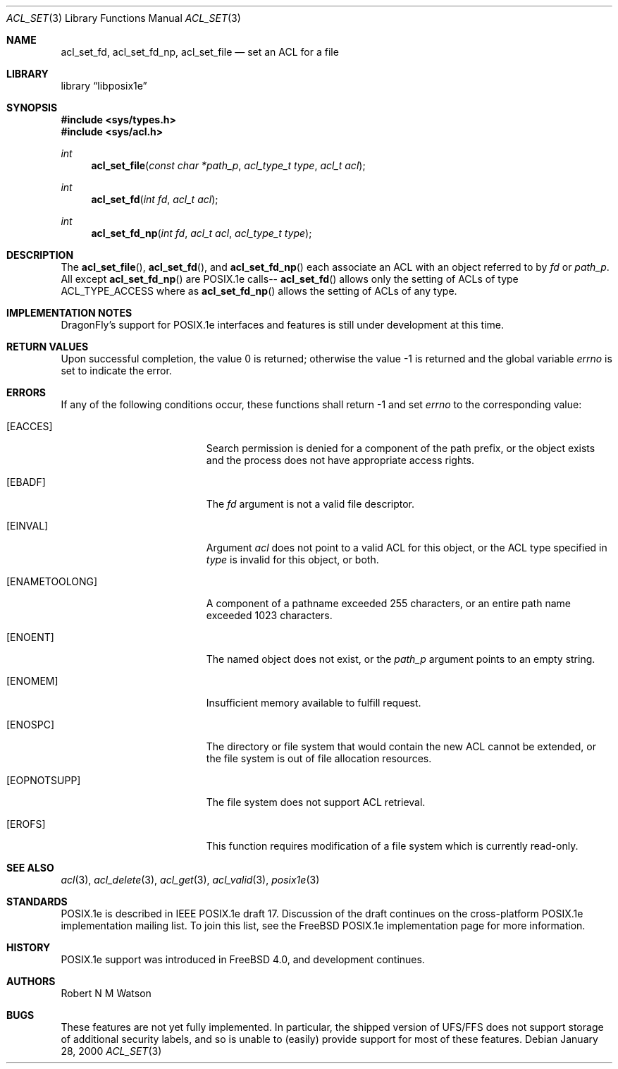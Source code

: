 .\"-
.\" Copyright (c) 2000 Robert N. M. Watson
.\" All rights reserved.
.\"
.\" Redistribution and use in source and binary forms, with or without
.\" modification, are permitted provided that the following conditions
.\" are met:
.\" 1. Redistributions of source code must retain the above copyright
.\"    notice, this list of conditions and the following disclaimer.
.\" 2. Redistributions in binary form must reproduce the above copyright
.\"    notice, this list of conditions and the following disclaimer in the
.\"    documentation and/or other materials provided with the distribution.
.\"
.\" THIS SOFTWARE IS PROVIDED BY THE AUTHOR AND CONTRIBUTORS ``AS IS'' AND
.\" ANY EXPRESS OR IMPLIED WARRANTIES, INCLUDING, BUT NOT LIMITED TO, THE
.\" IMPLIED WARRANTIES OF MERCHANTABILITY AND FITNESS FOR A PARTICULAR PURPOSE
.\" ARE DISCLAIMED.  IN NO EVENT SHALL THE AUTHOR OR CONTRIBUTORS BE LIABLE
.\" FOR ANY DIRECT, INDIRECT, INCIDENTAL, SPECIAL, EXEMPLARY, OR CONSEQUENTIAL
.\" DAMAGES (INCLUDING, BUT NOT LIMITED TO, PROCUREMENT OF SUBSTITUTE GOODS
.\" OR SERVICES; LOSS OF USE, DATA, OR PROFITS; OR BUSINESS INTERRUPTION)
.\" HOWEVER CAUSED AND ON ANY THEORY OF LIABILITY, WHETHER IN CONTRACT, STRICT
.\" LIABILITY, OR TORT (INCLUDING NEGLIGENCE OR OTHERWISE) ARISING IN ANY WAY
.\" OUT OF THE USE OF THIS SOFTWARE, EVEN IF ADVISED OF THE POSSIBILITY OF
.\" SUCH DAMAGE.
.\"
.\" $FreeBSD: src/lib/libposix1e/acl_set.3,v 1.2.2.5 2002/01/09 13:34:56 ru Exp $
.\" $DragonFly: src/lib/libposix1e/acl_set.3,v 1.3 2004/03/11 12:28:52 hmp Exp $
.\"
.Dd January 28, 2000
.Dt ACL_SET 3
.Os
.Sh NAME
.Nm acl_set_fd ,
.Nm acl_set_fd_np ,
.Nm acl_set_file
.Nd set an ACL for a file
.Sh LIBRARY
.Lb libposix1e
.Sh SYNOPSIS
.In sys/types.h
.In sys/acl.h
.Ft int
.Fn acl_set_file "const char *path_p" "acl_type_t type" "acl_t acl"
.Ft int
.Fn acl_set_fd "int fd" "acl_t acl"
.Ft int
.Fn acl_set_fd_np "int fd" "acl_t acl" "acl_type_t type"
.Sh DESCRIPTION
The
.Fn acl_set_file ,
.Fn acl_set_fd ,
and
.Fn acl_set_fd_np
each associate an ACL with an object referred to by
.Va fd
or
.Va path_p .
All except
.Fn acl_set_fd_np
are POSIX.1e calls--
.Fn acl_set_fd
allows only the setting of ACLs of type ACL_TYPE_ACCESS
where as
.Fn acl_set_fd_np
allows the setting of ACLs of any type.
.Sh IMPLEMENTATION NOTES
.Dx Ns 's
support for POSIX.1e interfaces and features is still under
development at this time.
.Sh RETURN VALUES
.Rv -std
.Sh ERRORS
If any of the following conditions occur, these functions shall return
-1 and set
.Va errno
to the corresponding value:
.Bl -tag -width Er
.It Bq Er EACCES
Search permission is denied for a component of the path prefix, or the
object exists and the process does not have appropriate access rights.
.It Bq Er EBADF
The
.Va fd
argument is not a valid file descriptor.
.It Bq Er EINVAL
Argument
.Va acl
does not point to a valid ACL for this object, or the ACL type
specified in
.Va type
is invalid for this object, or both.
.It Bq Er ENAMETOOLONG
A component of a pathname exceeded 255 characters, or an
entire path name exceeded 1023 characters.
.It Bq Er ENOENT
The named object does not exist, or the
.Va path_p
argument points to an empty string.
.It Bq Er ENOMEM
Insufficient memory available to fulfill request.
.It Bq Er ENOSPC
The directory or file system that would contain the new ACL cannot be
extended, or the file system is out of file allocation resources.
.It Bq Er EOPNOTSUPP
The file system does not support ACL retrieval.
.It Bq Er EROFS
This function requires modification of a file system which is currently
read-only.
.El
.Sh SEE ALSO
.Xr acl 3 ,
.Xr acl_delete 3 ,
.Xr acl_get 3 ,
.Xr acl_valid 3 ,
.Xr posix1e 3
.Sh STANDARDS
POSIX.1e is described in IEEE POSIX.1e draft 17.  Discussion
of the draft continues on the cross-platform POSIX.1e implementation
mailing list.  To join this list, see the
.Fx
POSIX.1e implementation
page for more information.
.Sh HISTORY
POSIX.1e support was introduced in
.Fx 4.0 ,
and development continues.
.Sh AUTHORS
.An Robert N M Watson
.Sh BUGS
These features are not yet fully implemented.  In particular, the shipped
version of UFS/FFS does not support storage of additional security labels,
and so is unable to (easily) provide support for most of these features.
